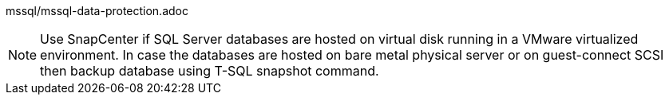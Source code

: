 






mssql/mssql-data-protection.adoc

[NOTE]
Use SnapCenter if SQL Server databases are hosted on virtual disk running in a VMware virtualized environment. In case the databases are hosted on bare metal physical server or on guest-connect SCSI then backup database using T-SQL snapshot command.
